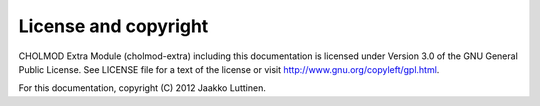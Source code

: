 License and copyright
=====================

CHOLMOD Extra Module (cholmod-extra) including this documentation is
licensed under Version 3.0 of the GNU General Public License. See
LICENSE file for a text of the license or visit
http://www.gnu.org/copyleft/gpl.html.

.. This documentation is licensed under the Creative Commons
   Attribution-ShareAlike 3.0 Unported License. To view a copy of this
   license, visit http://creativecommons.org/licenses/by-sa/3.0/ or
   send a letter to Creative Commons, 444 Castro Street, Suite 900,
   Mountain View, California, 94041, USA.

For this documentation, copyright (C) 2012 Jaakko Luttinen.
